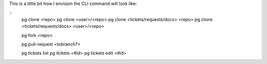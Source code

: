 This is a little bit how I envision the CLI command will look like:

::
    pg clone <repo>
    pg clone <user>/<repo>
    pg clone <tickets/requests/docs> <repo>
    pg clone <tickets/requests/docs> <user>/<repo>
    
    pg fork <repo>

    pg pull-request  <tobranch?>

    pg tickets list
    pg tickets <#id>
    pg tickets edit <#id>

